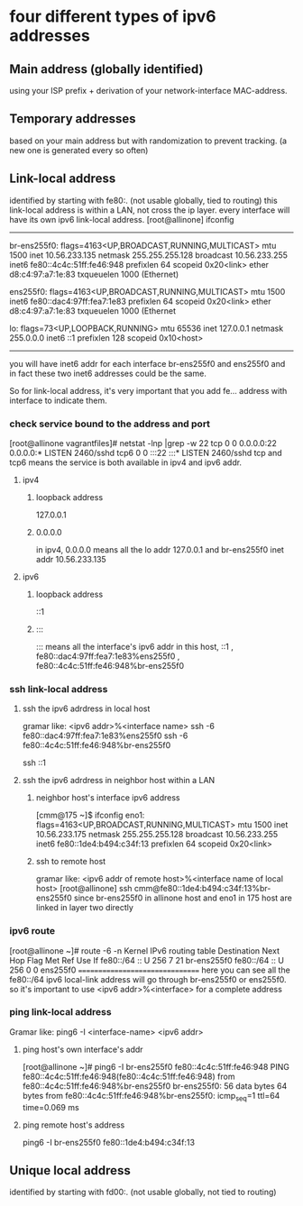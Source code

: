 * four different types of ipv6 addresses
** Main address (globally identified)
using your ISP prefix + derivation of your network-interface MAC-address.


** Temporary addresses
based on your main address but with randomization to prevent tracking. (a new one is generated every so often)

** Link-local address
identified by starting with fe80:. (not usable globally, tied to routing)
this link-local address is within a LAN, not cross the ip layer.
every interface will have its own ipv6 link-local address.
[root@allinone] ifconfig 
-----------------------
br-ens255f0: flags=4163<UP,BROADCAST,RUNNING,MULTICAST>  mtu 1500
        inet 10.56.233.135  netmask 255.255.255.128  broadcast 10.56.233.255
        inet6 fe80::4c4c:51ff:fe46:948  prefixlen 64  scopeid 0x20<link>
        ether d8:c4:97:a7:1e:83  txqueuelen 1000  (Ethernet)

ens255f0: flags=4163<UP,BROADCAST,RUNNING,MULTICAST>  mtu 1500
        inet6 fe80::dac4:97ff:fea7:1e83  prefixlen 64  scopeid 0x20<link>
        ether d8:c4:97:a7:1e:83  txqueuelen 1000  (Ethernet

lo: flags=73<UP,LOOPBACK,RUNNING>  mtu 65536
        inet 127.0.0.1  netmask 255.0.0.0
        inet6 ::1  prefixlen 128  scopeid 0x10<host>
---------------------------

you will have inet6 addr for each interface br-ens255f0 and ens255f0
and in fact these two inet6 addresses could be the same.

So for link-local address, it's very important that you add fe... address with interface to indicate them.


*** check service bound to the address and port
[root@allinone vagrantfiles]# netstat -lnp |grep -w 22
tcp        0      0    0.0.0.0:22              0.0.0.0:*               LISTEN      2460/sshd
tcp6       0      0    :::22                   :::*                    LISTEN      2460/sshd
tcp and tcp6 means the service is both available in ipv4 and ipv6 addr.

**** ipv4 
***** loopback address
127.0.0.1

***** 0.0.0.0
in ipv4, 0.0.0.0 means all the lo addr 127.0.0.1 and br-ens255f0 inet addr 10.56.233.135

**** ipv6 
***** loopback address
::1

***** ::: 
::: means all the interface's ipv6 addr in this host, ::1  ,  fe80::dac4:97ff:fea7:1e83%ens255f0 , fe80::4c4c:51ff:fe46:948%br-ens255f0  

*** ssh link-local address
**** ssh the ipv6 adrdress in local host
gramar like:   <ipv6 addr>%<interface name>
ssh -6  fe80::dac4:97ff:fea7:1e83%ens255f0
ssh -6  fe80::4c4c:51ff:fe46:948%br-ens255f0

ssh ::1

**** ssh the ipv6 adrdress in neighbor host within a LAN
***** neighbor host's interface ipv6 address
[cmm@175 ~]$ ifconfig
eno1: flags=4163<UP,BROADCAST,RUNNING,MULTICAST>  mtu 1500
        inet 10.56.233.175  netmask 255.255.255.128  broadcast 10.56.233.255
        inet6 fe80::1de4:b494:c34f:13  prefixlen 64  scopeid 0x20<link>

***** ssh to remote host
gramar like:   <ipv6 addr of remote host>%<interface name of local host>
[root@allinone] ssh cmm@fe80::1de4:b494:c34f:13%br-ens255f0
since br-ens255f0 in allinone host and eno1 in 175 host are linked in layer two directly

*** ipv6 route

[root@allinone ~]# route -6 -n
Kernel IPv6 routing table
Destination                    Next Hop                   Flag Met Ref Use If
fe80::/64                      ::                         U    256 7     21 br-ens255f0
fe80::/64                      ::                         U    256 0      0 ens255f0
================================
here you can see all the fe80::/64 ipv6 local-link address will go through br-ens255f0 or ens255f0.
so it's important to use <ipv6 addr>%<interface> for a complete address


*** ping link-local address
Gramar like: ping6 -I <interface-name> <ipv6 addr>
**** ping host's own interface's addr
[root@allinone ~]# ping6 -I br-ens255f0  fe80::4c4c:51ff:fe46:948
PING fe80::4c4c:51ff:fe46:948(fe80::4c4c:51ff:fe46:948) from fe80::4c4c:51ff:fe46:948%br-ens255f0 br-ens255f0: 56 data bytes
64 bytes from fe80::4c4c:51ff:fe46:948%br-ens255f0: icmp_seq=1 ttl=64 time=0.069 ms

**** ping remote host's address
ping6 -I br-ens255f0 fe80::1de4:b494:c34f:13

**  Unique local address
identified by starting with fd00:. (not usable globally, not tied to routing)

